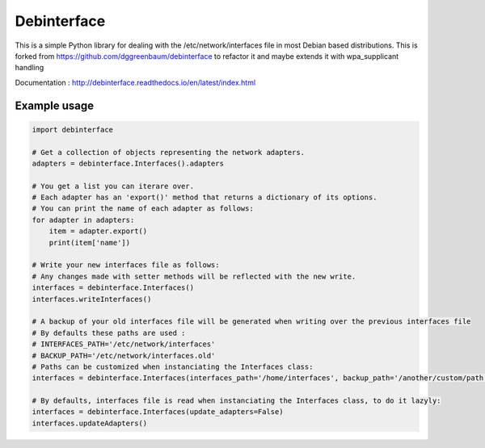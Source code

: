 ============
Debinterface
============

.. image:: https://travis-ci.org/nMustaki/debinterface.svg?branch=master
    :target: https://travis-ci.org/nMustaki/debinterface


This is a simple Python library for dealing with the /etc/network/interfaces file in most Debian based distributions.
This is forked from https://github.com/dggreenbaum/debinterface to refactor it and maybe extends it with wpa_supplicant handling

Documentation : `http://debinterface.readthedocs.io/en/latest/index.html <http://debinterface.readthedocs.io/en/latest/index.html>`_


Example usage
-------------

.. sourcecode:: python

    import debinterface

    # Get a collection of objects representing the network adapters.
    adapters = debinterface.Interfaces().adapters

    # You get a list you can iterare over.
    # Each adapter has an 'export()' method that returns a dictionary of its options.
    # You can print the name of each adapter as follows:
    for adapter in adapters:
    	item = adapter.export()
    	print(item['name'])

    # Write your new interfaces file as follows:
    # Any changes made with setter methods will be reflected with the new write.
    interfaces = debinterface.Interfaces()
    interfaces.writeInterfaces()

    # A backup of your old interfaces file will be generated when writing over the previous interfaces file
    # By defaults these paths are used :
    # INTERFACES_PATH='/etc/network/interfaces'
    # BACKUP_PATH='/etc/network/interfaces.old'
    # Paths can be customized when instanciating the Interfaces class:
    interfaces = debinterface.Interfaces(interfaces_path='/home/interfaces', backup_path='/another/custom/path')

    # By defaults, interfaces file is read when instanciating the Interfaces class, to do it lazyly:
    interfaces = debinterface.Interfaces(update_adapters=False)
    interfaces.updateAdapters()
